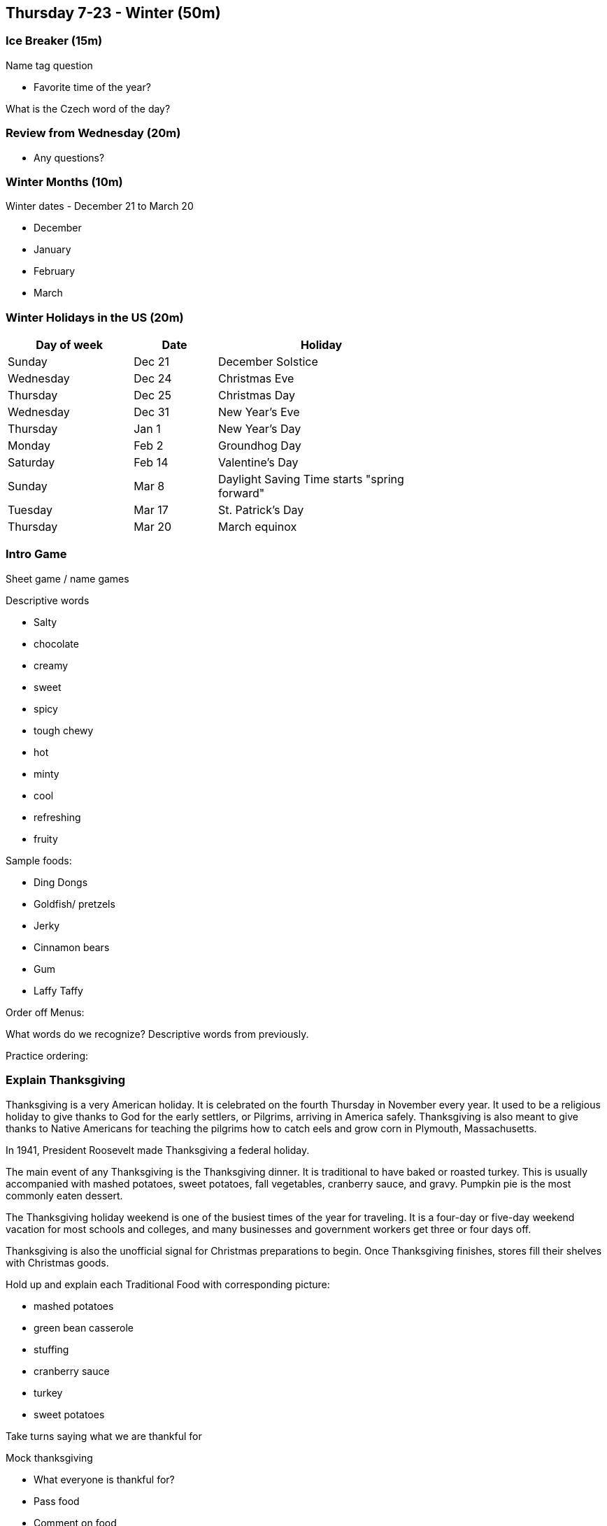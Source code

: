 == Thursday 7-23 - Winter (50m)


=== Ice Breaker (15m) ===

Name tag question

* Favorite time of the year?

What is the Czech word of the day?


=== Review from Wednesday (20m) ===

* Any questions?


=== Winter Months (10m) ===

Winter dates - December 21 to March 20

* December
* January
* February
* March


=== Winter Holidays in the US (20m) ===

[width="70%",options="header",cols="3,2,5"]
|=======
| Day of week | Date   | Holiday
| Sunday      | Dec 21 | December Solstice
| Wednesday   | Dec 24 | Christmas Eve
| Thursday    | Dec 25 | Christmas Day
| Wednesday   | Dec 31 | New Year's Eve
| Thursday    | Jan 1  | New Year's Day
| Monday      | Feb 2  | Groundhog Day
| Saturday    | Feb 14 | Valentine's Day
| Sunday      | Mar 8  | Daylight Saving Time starts "spring forward"
| Tuesday     | Mar 17 | St. Patrick's Day
| Thursday    | Mar 20 | March equinox
|=======


=== Intro Game ===
Sheet game / name games

Descriptive words

* Salty 
* chocolate 
* creamy 
* sweet 
* spicy 
* tough chewy 
* hot 
* minty 
* cool 
* refreshing 
* fruity

Sample foods:

*	Ding Dongs
*	Goldfish/ pretzels
*	Jerky
*	Cinnamon bears
*	Gum
*	Laffy Taffy

Order off Menus: 

What words do we recognize? Descriptive words from previously. 

Practice ordering:



=== Explain Thanksgiving ===

Thanksgiving is a very American holiday. It is celebrated on the fourth Thursday in November every year. It used to be a religious holiday to give thanks to God for the early settlers, or Pilgrims, arriving in America safely. Thanksgiving is also meant to give thanks to Native Americans for teaching the pilgrims how to catch eels and grow corn in Plymouth, Massachusetts. 

In 1941, President Roosevelt made Thanksgiving a federal holiday.

The main event of any Thanksgiving is the Thanksgiving dinner. It is traditional to have baked or roasted turkey. This is usually accompanied with mashed potatoes, sweet potatoes, fall vegetables, cranberry sauce, and gravy. Pumpkin pie is the most commonly eaten dessert. 

The Thanksgiving holiday weekend is one of the busiest times of the year for traveling. It is a four-day or five-day weekend vacation for most schools and colleges, and many businesses and government workers get three or four days off. 

Thanksgiving is also the unofficial signal for Christmas preparations to begin. Once Thanksgiving finishes, stores fill their shelves with Christmas goods.

Hold up and explain each Traditional Food with corresponding picture: 

* mashed potatoes
* green bean casserole
* stuffing
* cranberry sauce
* turkey
* sweet potatoes


Take turns saying what we are thankful for

Mock thanksgiving

*	What everyone is thankful for?
*	Pass food
*	Comment on food


=== Idioms - Work (30m) ===

[options="header",cols="2,3"]
|=======
| Term                            | Meaning
| Bite off more than one can chew | To take on more responsibility than one can manage.
| Burn the midnight oil           | To work late into the night, alluding to the time before electric lighting.
| By the seat of one's pants      | To achieve through instinct or do something without advance preparation.
| By the skin of one's teeth      | Narrowly; barely. Usually used in regard to a narrow escape from a disaster.
| Call it a day                   | To declare the end of a task.
| Cut the mustard                 | To perform well; to meet expectations.
| In the black                    | To be making money.
| In the red                      | To be losing money.
| Living hand to mouth            | To be poor, to have difficulty supporting yourself.
| On the ball                     | To be paying attention, to respond promptly, to be doing one's job.
| Piece of cake                   | A job, task or other activity that is pleasant – or, by extension, easy or simple.
|=======


=== Review ===

Grocery Game

